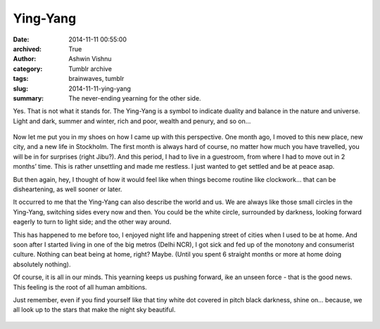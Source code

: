 Ying-Yang
#########
:date: 2014-11-11 00:55:00
:archived: True
:author: Ashwin Vishnu
:category: Tumblr archive
:tags: brainwaves, tumblr
:slug: 2014-11-11-ying-yang
:summary: The never-ending yearning for the other side.

Yes. That is not what it stands for. The Ying-Yang is a symbol to indicate duality and balance in the nature and universe. Light and dark, summer and winter, rich and poor, wealth and penury, and so on…


.. figure:: https://78.media.tumblr.com/badacaaac802bcdbcb02a08ea5c17482/tumblr_inline_pfjaz12wYf1t4yejq_540.png
   :alt: Ying Yang
   :width: 300px

Now let me put you in my shoes on how I came up with this perspective. One month ago, I moved to this new place, new city, and a new life in Stockholm. The first month is always hard of course, no matter how much you have travelled, you will be in for surprises (right Jibu?). And this period, I had to live in a guestroom, from where I had to move out in 2 months’ time. This is rather unsettling and made me restless. I just wanted to get settled and be at peace asap.

But then again, hey, I thought of how it would feel like when things become routine like clockwork… that can be disheartening, as well sooner or later.

It occurred to me that the Ying-Yang can also describe the world and us. We are always like those small circles in the Ying-Yang, switching sides every now and then. You could be the white circle, surrounded by darkness, looking forward eagerly to turn to light side; and the other way around.


This has happened to me before too, I enjoyed night life and happening street of cities when I used to be at home. And soon after I started living in one of the big metros (Delhi NCR), I got sick and fed up of the monotony and consumerist culture. Nothing can beat being at home, right? Maybe. (Until you spent 6 straight months or more at home doing absolutely nothing).

Of course, it is all in our minds. This yearning keeps us pushing forward, ike an unseen force - that is the good news. This feeling is the root of all human ambitions.

Just remember, even if you find yourself like that tiny white dot covered in pitch black darkness, shine on… because, we all look up to the stars that make the night sky beautiful.


.. figure:: https://78.media.tumblr.com/5364013a8ce427f819d5a38a542dd7e7/tumblr_inline_pfjaz2lTaD1t4yejq_540.jpg
